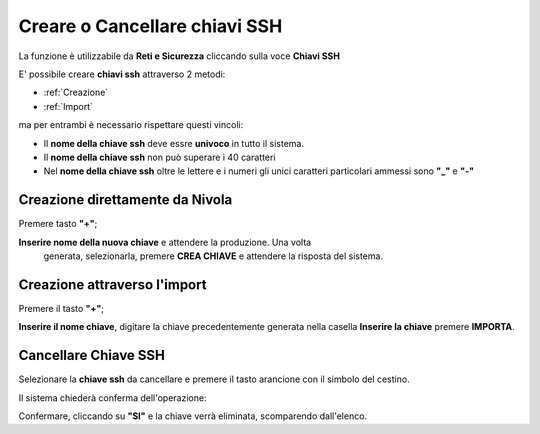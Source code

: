 .. _Gestione_chiavi_ssh:

**Creare o Cancellare chiavi SSH**
**********************************
La funzione è utilizzabile da **Reti e Sicurezza** cliccando sulla voce **Chiavi SSH**


.. image:: img/Menu_ssh.png


E' possibile creare **chiavi ssh** attraverso 2 metodi:

-  :ref:`Creazione`
-  :ref:`Import`


ma per entrambi è necessario rispettare questi vincoli:

- Il **nome della chiave ssh** deve essre **univoco** in tutto il sistema.

- Il **nome della chiave ssh** non può superare i 40 caratteri

- Nel **nome della chiave ssh** oltre le lettere e i numeri
  gli unici caratteri particolari ammessi sono **"_"** e **"-"**


.. image:: img/Add_VM.png


.. _Creazione:


**Creazione direttamente da Nivola**
====================================


Premere tasto **"+"**;

.. image:: img/Add_VM.png

**Inserire nome della nuova chiave** e attendere la produzione. Una volta
 generata, selezionarla, premere **CREA CHIAVE** e attendere la risposta del sistema.

.. image:: img/Crea-keyssh-ex-novo.png



.. _Import:


**Creazione attraverso l'import**
=================================


Premere il tasto **"+"**;

.. image:: img/Crea-ssh-da-lista.png

**Inserire il nome chiave**, digitare la chiave precedentemente
generata nella casella **Inserire la chiave**
premere **IMPORTA**.

.. image:: img/Importa-key-ssh.png


**Cancellare Chiave SSH**
=========================

Selezionare la **chiave ssh** da cancellare e premere il tasto arancione con il simbolo del cestino.

.. image:: img/Keyssh-da-cancellare.png

Il sistema chiederà conferma dell'operazione:

.. image:: img/Keyssh-conferma-cancellazione.png

Confermare, cliccando su **"SI"** e la chiave verrà eliminata, scomparendo dall'elenco.
